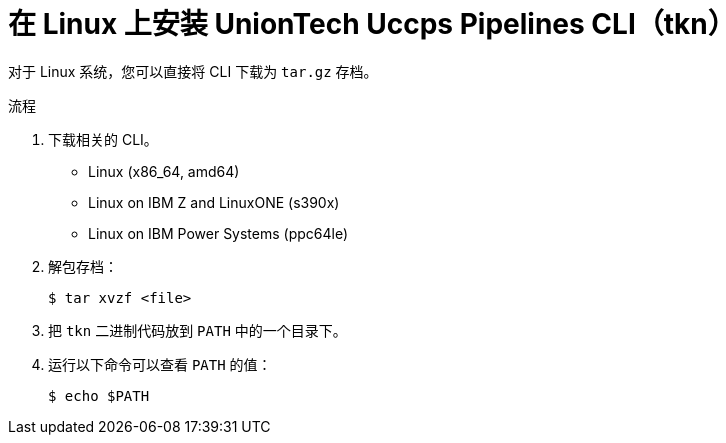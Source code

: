 // Module included in the following assemblies:
//
// * cli_reference/tkn_cli/installing-tkn.adoc

:_content-type: PROCEDURE
[id="installing-tkn-on-linux"]

= 在 Linux 上安装 UnionTech Uccps Pipelines CLI（tkn）

[role="_abstract"]
对于 Linux 系统，您可以直接将 CLI 下载为 `tar.gz` 存档。

.流程

. 下载相关的 CLI。

* Linux (x86_64, amd64)

* Linux on IBM Z and LinuxONE (s390x)

* Linux on IBM Power Systems (ppc64le)

. 解包存档：
+
[source,terminal]
----
$ tar xvzf <file>
----

. 把 `tkn` 二进制代码放到 `PATH` 中的一个目录下。

. 运行以下命令可以查看 `PATH` 的值：
+
[source,terminal]
----
$ echo $PATH
----
